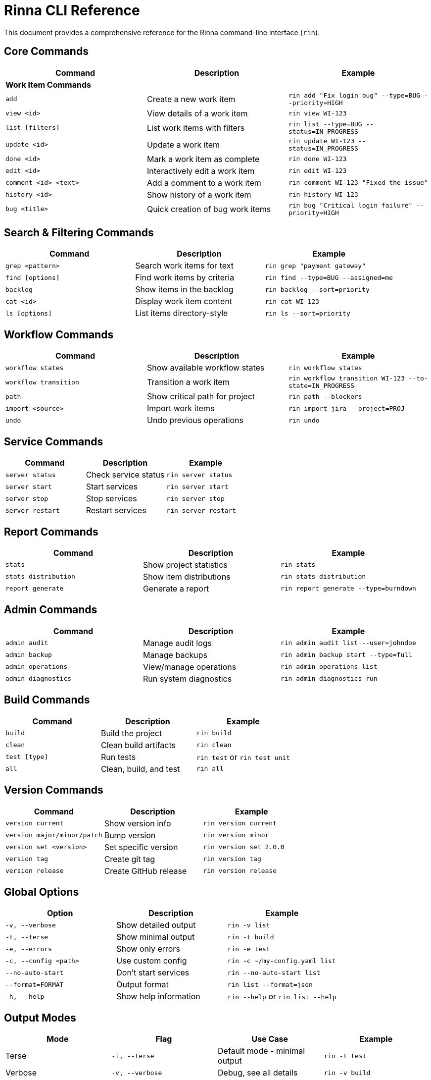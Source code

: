= Rinna CLI Reference


This document provides a comprehensive reference for the Rinna command-line interface (`rin`).

== Core Commands

|===
| Command | Description | Example

| *Work Item Commands*
|
|

| `add`
| Create a new work item
| `rin add "Fix login bug" --type=BUG --priority=HIGH`

| `view <id>`
| View details of a work item
| `rin view WI-123`

| `list [filters]`
| List work items with filters
| `rin list --type=BUG --status=IN_PROGRESS`

| `update <id>`
| Update a work item
| `rin update WI-123 --status=IN_PROGRESS`

| `done <id>`
| Mark a work item as complete
| `rin done WI-123`

| `edit <id>`
| Interactively edit a work item
| `rin edit WI-123`

| `comment <id> <text>`
| Add a comment to a work item
| `rin comment WI-123 "Fixed the issue"`

| `history <id>`
| Show history of a work item
| `rin history WI-123`

| `bug <title>`
| Quick creation of bug work items
| `rin bug "Critical login failure" --priority=HIGH`
|===

== Search & Filtering Commands

|===
| Command | Description | Example

| `grep <pattern>`
| Search work items for text
| `rin grep "payment gateway"`

| `find [options]`
| Find work items by criteria
| `rin find --type=BUG --assigned=me`

| `backlog`
| Show items in the backlog
| `rin backlog --sort=priority`

| `cat <id>`
| Display work item content
| `rin cat WI-123`

| `ls [options]`
| List items directory-style
| `rin ls --sort=priority`
|===

== Workflow Commands

|===
| Command | Description | Example

| `workflow states`
| Show available workflow states
| `rin workflow states`

| `workflow transition`
| Transition a work item
| `rin workflow transition WI-123 --to-state=IN_PROGRESS`

| `path`
| Show critical path for project
| `rin path --blockers`

| `import <source>`
| Import work items
| `rin import jira --project=PROJ`

| `undo`
| Undo previous operations
| `rin undo`
|===

== Service Commands

|===
| Command | Description | Example

| `server status`
| Check service status
| `rin server status`

| `server start`
| Start services
| `rin server start`

| `server stop`
| Stop services
| `rin server stop`

| `server restart`
| Restart services
| `rin server restart`
|===

== Report Commands

|===
| Command | Description | Example

| `stats`
| Show project statistics
| `rin stats`

| `stats distribution`
| Show item distributions
| `rin stats distribution`

| `report generate`
| Generate a report
| `rin report generate --type=burndown`
|===

== Admin Commands

|===
| Command | Description | Example

| `admin audit`
| Manage audit logs
| `rin admin audit list --user=johndoe`

| `admin backup`
| Manage backups
| `rin admin backup start --type=full`

| `admin operations`
| View/manage operations
| `rin admin operations list`

| `admin diagnostics`
| Run system diagnostics
| `rin admin diagnostics run`
|===

== Build Commands

|===
| Command | Description | Example

| `build`
| Build the project
| `rin build`

| `clean`
| Clean build artifacts
| `rin clean`

| `test [type]`
| Run tests
| `rin test` or `rin test unit`

| `all`
| Clean, build, and test
| `rin all`
|===

== Version Commands

|===
| Command | Description | Example

| `version current`
| Show version info
| `rin version current`

| `version major/minor/patch`
| Bump version
| `rin version minor`

| `version set <version>`
| Set specific version
| `rin version set 2.0.0`

| `version tag`
| Create git tag
| `rin version tag`

| `version release`
| Create GitHub release
| `rin version release`
|===

== Global Options

|===
| Option | Description | Example

| `-v, --verbose`
| Show detailed output
| `rin -v list`

| `-t, --terse`
| Show minimal output
| `rin -t build`

| `-e, --errors`
| Show only errors
| `rin -e test`

| `-c, --config <path>`
| Use custom config
| `rin -c ~/my-config.yaml list`

| `--no-auto-start`
| Don't start services
| `rin --no-auto-start list`

| `--format=FORMAT`
| Output format
| `rin list --format=json`

| `-h, --help`
| Show help information
| `rin --help` or `rin list --help`
|===

== Output Modes

|===
| Mode | Flag | Use Case | Example

| Terse
| `-t, --terse`
| Default mode - minimal output
| `rin -t test`

| Verbose
| `-v, --verbose`
| Debug, see all details
| `rin -v build`

| Errors Only
| `-e, --errors`
| CI/CD pipelines, logs
| `rin -e all`
|===

== Getting Help

For more detailed information on any command:

[,bash]
----
# General help
rin --help

# Command-specific help
rin <command> --help
----

For detailed operation tracking and analytics:

[,bash]
----
# List recent operations
rin admin operations list

# View operations dashboard
rin admin operations dashboard
----
